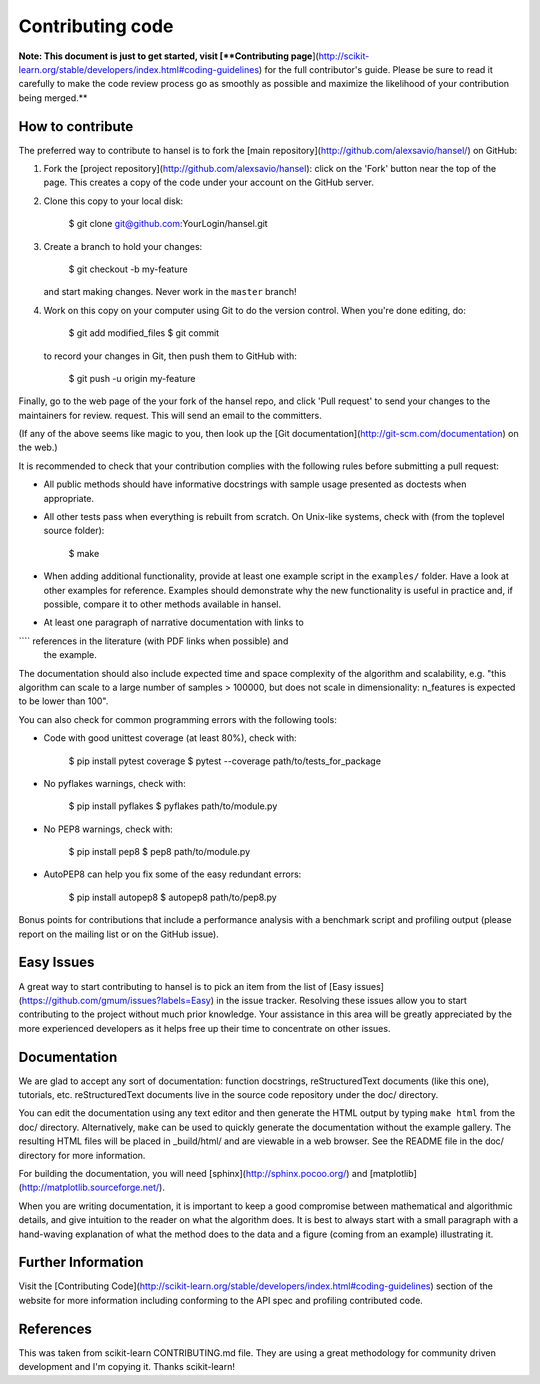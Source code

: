 
Contributing code
=================

**Note: This document is just to get started, visit [**Contributing
page**](http://scikit-learn.org/stable/developers/index.html#coding-guidelines)
for the full contributor's guide. Please be sure to read it carefully to make
the code review process go as smoothly as possible and maximize the
likelihood of your contribution being merged.**

How to contribute
-----------------

The preferred way to contribute to hansel is to fork the
[main repository](http://github.com/alexsavio/hansel/) on
GitHub:

1. Fork the [project repository](http://github.com/alexsavio/hansel):
   click on the 'Fork' button near the top of the page. This creates
   a copy of the code under your account on the GitHub server.

2. Clone this copy to your local disk:

          $ git clone git@github.com:YourLogin/hansel.git

3. Create a branch to hold your changes:

          $ git checkout -b my-feature

   and start making changes. Never work in the ``master`` branch!

4. Work on this copy on your computer using Git to do the version
   control. When you're done editing, do:

          $ git add modified_files
          $ git commit

   to record your changes in Git, then push them to GitHub with:

          $ git push -u origin my-feature

Finally, go to the web page of the your fork of the hansel repo,
and click 'Pull request' to send your changes to the maintainers for
review. request. This will send an email to the committers.

(If any of the above seems like magic to you, then look up the
[Git documentation](http://git-scm.com/documentation) on the web.)

It is recommended to check that your contribution complies with the
following rules before submitting a pull request:

-  All public methods should have informative docstrings with sample
   usage presented as doctests when appropriate.

-  All other tests pass when everything is rebuilt from scratch. On
   Unix-like systems, check with (from the toplevel source folder):

          $ make

-  When adding additional functionality, provide at least one
   example script in the ``examples/`` folder. Have a look at other
   examples for reference. Examples should demonstrate why the new
   functionality is useful in practice and, if possible, compare it
   to other methods available in hansel.

-  At least one paragraph of narrative documentation with links to
````   references in the literature (with PDF links when possible) and
   the example.

The documentation should also include expected time and space
complexity of the algorithm and scalability, e.g. "this algorithm
can scale to a large number of samples > 100000, but does not
scale in dimensionality: n_features is expected to be lower than
100".

You can also check for common programming errors with the following
tools:

-  Code with good unittest coverage (at least 80%), check with:

          $ pip install pytest coverage
          $ pytest --coverage path/to/tests_for_package

-  No pyflakes warnings, check with:

           $ pip install pyflakes
           $ pyflakes path/to/module.py

-  No PEP8 warnings, check with:

           $ pip install pep8
           $ pep8 path/to/module.py

-  AutoPEP8 can help you fix some of the easy redundant errors:

           $ pip install autopep8
           $ autopep8 path/to/pep8.py

Bonus points for contributions that include a performance analysis with
a benchmark script and profiling output (please report on the mailing
list or on the GitHub issue).

Easy Issues
-----------

A great way to start contributing to hansel is to pick an item
from the list of [Easy issues](https://github.com/gmum/issues?labels=Easy)
in the issue tracker. Resolving these issues allow you to start
contributing to the project without much prior knowledge. Your
assistance in this area will be greatly appreciated by the more
experienced developers as it helps free up their time to concentrate on
other issues.

Documentation
-------------

We are glad to accept any sort of documentation: function docstrings,
reStructuredText documents (like this one), tutorials, etc.
reStructuredText documents live in the source code repository under the
doc/ directory.

You can edit the documentation using any text editor and then generate
the HTML output by typing ``make html`` from the doc/ directory.
Alternatively, ``make`` can be used to quickly generate the
documentation without the example gallery. The resulting HTML files will
be placed in _build/html/ and are viewable in a web browser. See the
README file in the doc/ directory for more information.

For building the documentation, you will need
[sphinx](http://sphinx.pocoo.org/) and
[matplotlib](http://matplotlib.sourceforge.net/).

When you are writing documentation, it is important to keep a good
compromise between mathematical and algorithmic details, and give
intuition to the reader on what the algorithm does. It is best to always
start with a small paragraph with a hand-waving explanation of what the
method does to the data and a figure (coming from an example)
illustrating it.

Further Information
-------------------

Visit the [Contributing Code](http://scikit-learn.org/stable/developers/index.html#coding-guidelines)
section of the website for more information including conforming to the
API spec and profiling contributed code.


References
----------

This was taken from scikit-learn CONTRIBUTING.md file. They are using
a great methodology for community driven development and I'm copying it.
Thanks scikit-learn!
